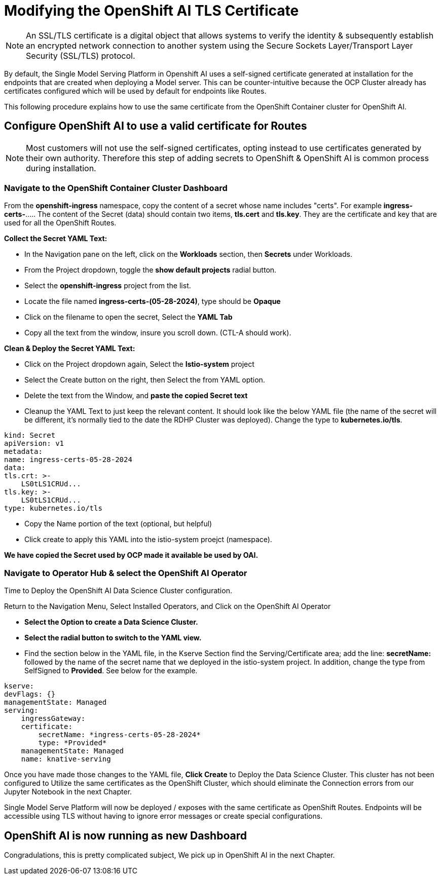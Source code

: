 = Modifying the OpenShift AI TLS Certificate

[NOTE]

An SSL/TLS certificate is a digital object that allows systems to verify the identity & subsequently establish an encrypted network connection to another system using the Secure Sockets Layer/Transport Layer Security (SSL/TLS) protocol.

By default, the Single Model Serving Platform in Openshift AI uses a self-signed certificate generated at installation for the endpoints that are created when deploying a Model server. This can be counter-intuitive because the OCP Cluster already has certificates configured which will be used by default for endpoints like Routes. 

This following procedure explains how to use the same certificate from the OpenShift Container cluster for OpenShift AI.

== Configure OpenShift AI to use a valid certificate for Routes

[NOTE]
Most customers will not use the self-signed certificates, opting instead to use certificates generated by their own authority.  Therefore this step of adding secrets to OpenShift & OpenShift AI is common process during installation.

=== Navigate to the OpenShift Container Cluster Dashboard

From the *openshift-ingress* namespace, copy the content of a secret whose name includes "certs". For example *ingress-certs-*..... The content of the Secret (data) should contain two items, *tls.cert* and *tls.key*. They are the certificate and key that are used for all the OpenShift Routes.

*Collect the Secret YAML Text:* 

    * In the Navigation pane on the left, click on the *Workloads* section, then *Secrets* under Workloads.
     * From the Project dropdown, toggle the *show default projects* radial button. 
    * Select the *openshift-ingress* project from the list. 
    * Locate the file named *ingress-certs-(05-28-2024)*, type should be *Opaque*
    * Click on the filename to open the secret, Select the *YAML Tab*
    * Copy all the text from the window, insure you scroll down.  (CTL-A should work).

*Clean & Deploy the Secret YAML Text:* 

    * Click on the Project dropdown again, Select the *Istio-system* project
    * Select the Create button on the right, then Select the from YAML option.
    * Delete the text from the Window, and *paste the copied Secret text*

    * Cleanup the YAML Text to just keep the relevant content. It should look like the below YAML file (the name of the secret will be different, it's normally tied to the date the RDHP Cluster was deployed). Change the type to *kubernetes.io/tls*.

```yaml
kind: Secret
apiVersion: v1
metadata:
name: ingress-certs-05-28-2024
data:
tls.crt: >-
    LS0tLS1CRUd...
tls.key: >-
    LS0tLS1CRUd...
type: kubernetes.io/tls
```

* Copy the Name portion of the text (optional, but helpful)
* Click create to apply this YAML into the istio-system proejct (namespace).

*We have copied the Secret used by OCP made it available be used by OAI.*



=== Navigate to Operator Hub & select the OpenShift AI Operator

Time to Deploy the OpenShift AI Data Science Cluster configuration.

Return to the Navigation Menu, Select Installed Operators, and Click on the OpenShift AI Operator

 * *Select the Option to create a Data Science Cluster.*

 * *Select the radial button to switch to the YAML view.*

 * Find the section below in the YAML file, in the Kserve Section find the Serving/Certificate area; add the line: *secretName:* followed by the name of the secret name that we deployed in the istio-system project. In addition, change the type from SelfSigned to *Provided*. See below for the example.

```yaml
kserve:
devFlags: {}
managementState: Managed
serving:
    ingressGateway:
    certificate:
        secretName: *ingress-certs-05-28-2024*
        type: *Provided*
    managementState: Managed
    name: knative-serving
```

Once you have made those changes to the YAML file, *Click Create* to Deploy the Data Science Cluster.  This cluster has not been configured to Utilize the same certificates as the OpenShift Cluster, which should eliminate the Connection errors from our Jupyter Notebook in the next Chapter.


Single Model Serve Platform will now be deployed / exposes with the same certificate as OpenShift Routes. Endpoints will be accessible using TLS without having to ignore error messages or create special configurations.

== OpenShift AI is now running as new Dashboard

Congradulations, this is pretty complicated subject, We pick up in OpenShift AI in the next Chapter.